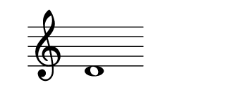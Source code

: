 \version "2.22.2"
#(set-default-paper-size '(cons (* 125 pt) (* 50 pt)))

\header { tagline = " " }

\new Staff \with {
	\override TimeSignature.stencil = ##f
}{
	\time 100/2 % no bar lines (probably)
	\clef treble
	\key c \major
	| d'1 |
}
